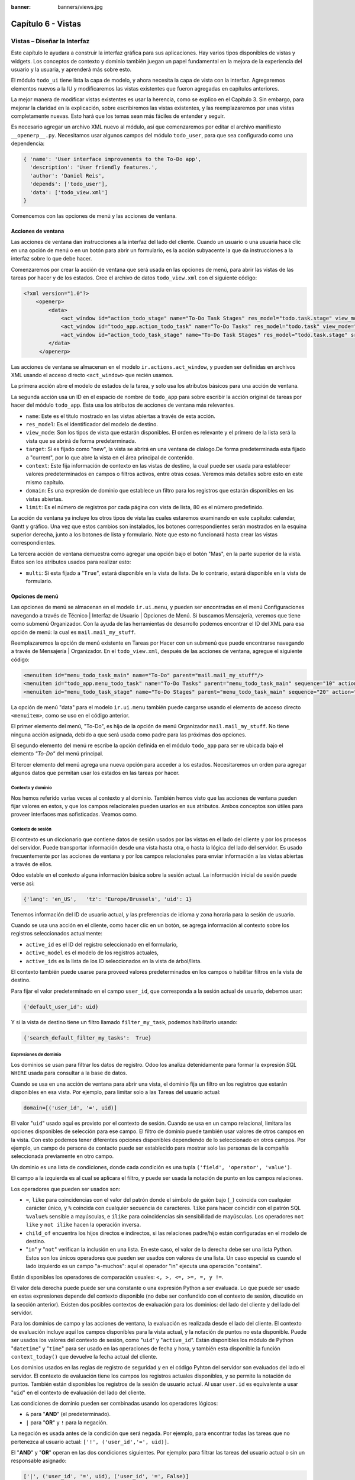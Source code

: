 :banner: banners/views.jpg

===================
Capítulo 6 - Vistas
===================

Vistas – Diseñar la Interfaz
============================

Este capítulo le ayudara a construir la interfaz gráfica para sus
aplicaciones. Hay varios tipos disponibles de vistas y widgets. Los
conceptos de contexto y dominio también juegan un papel fundamental en
la mejora de la experiencia del usuario y la usuaria, y aprenderá más
sobre esto.

El módulo ``todo_ui`` tiene lista la capa de modelo, y ahora necesita la
capa de vista con la interfaz. Agregaremos elementos nuevos a la IU y
modificaremos las vistas existentes que fueron agregadas en capítulos
anteriores.

La mejor manera de modificar vistas existentes es usar la herencia, como
se explico en el Capítulo 3. Sin embargo, para mejorar la claridad en la
explicación, sobre escribiremos las vistas existentes, y las
reemplazaremos por unas vistas completamente nuevas. Esto hará que los
temas sean más fáciles de entender y seguir.

Es necesario agregar un archivo XML nuevo al módulo, así que
comenzaremos por editar el archivo manifiesto ``__openerp__.py``.
Necesitamos usar algunos campos del módulo ``todo_user``, para que sea
configurado como una dependencia:

.. code-block:: python

    { 'name': 'User interface improvements to the To-Do app',
      'description': 'User friendly features.',
      'author': 'Daniel Reis',
      'depends': ['todo_user'],
      'data': ['todo_view.xml']
    } 

Comencemos con las opciones de menú y las acciones de ventana.

Acciones de ventana
-------------------

Las acciones de ventana dan instrucciones a la interfaz del lado del
cliente. Cuando un usuario o una usuaria hace clic en una opción de menú
o en un botón para abrir un formulario, es la acción subyacente la que
da instrucciones a la interfaz sobre lo que debe hacer.

Comenzaremos por crear la acción de ventana que será usada en las
opciones de menú, para abrir las vistas de las tareas por hacer y de los
estados. Cree el archivo de datos ``todo_view.xml`` con el siguiente
código:

.. code-block:: XML

    <?xml version="1.0"?>
        <openerp>
            <data>
                <act_window id="action_todo_stage" name="To-Do Task Stages" res_model="todo.task.stage" view_mode="tree,form"/>
                <act_window id="todo_app.action_todo_task" name="To-Do Tasks" res_model="todo.task" view_mode="tree,form,calendar,gantt,graph" target="current "context="{'default_user_id':    uid}" domain="[]" limit="80"/>
                <act_window id="action_todo_task_stage" name="To-Do Task Stages" res_model="todo.task.stage" src_model="todo.task" multi="False"/>  
            </data> 
         </openerp> 

Las acciones de ventana se almacenan en el modelo
``ir.actions.act_window``, y pueden ser definidas en archivos XML usando
el acceso directo ``<act_window>`` que recién usamos.

La primera acción abre el modelo de estados de la tarea, y solo usa los
atributos básicos para una acción de ventana.

La segunda acción usa un ID en el espacio de nombre de ``todo_app`` para
sobre escribir la acción original de tareas por hacer del módulo
``todo_app``. Esta usa los atributos de acciones de ventana más
relevantes.

-  ``name``: Este es el título mostrado en las vistas abiertas a través de
   esta acción.

-  ``res_model``: Es el identificador del modelo de destino.

-  ``view_mode``: Son los tipos de vista que estarán disponibles. El
   orden es relevante y el primero de la lista será la vista que se
   abrirá de forma predeterminada.

-  ``target``: Si es fijado como "new", la vista se abrirá en una ventana de
   dialogo.De forma predeterminada esta fijado a "current", por lo que
   abre la vista en el área principal de contenido.

-  ``context``: Este fija información de contexto en las vistas de destino,
   la cual puede ser usada para establecer valores predeterminados en
   campos o filtros activos, entre otras cosas. Veremos más detalles
   sobre esto en este mismo capítulo.

-  ``domain``: Es una expresión de dominio que establece un filtro para los
   registros que estarán disponibles en las vistas abiertas.

-  ``limit``: Es el número de registros por cada página con vista de lista,
   80 es el número predefinido.

La acción de ventana ya incluye los otros tipos de vista las cuales
estaremos examinando en este capítulo: calendar, Gantt y gráfico. Una
vez que estos cambios son instalados, los botones correspondientes serán
mostrados en la esquina superior derecha, junto a los botones de lista y
formulario. Note que esto no funcionará hasta crear las vistas
correspondientes.

La tercera acción de ventana demuestra como agregar una opción bajo el
botón "Mas", en la parte superior de la vista. Estos son los atributos
usados para realizar esto:

-  ``multi``: Si esta fijado a "``True``", estará disponible en la vista de
   lista. De lo contrario, estará disponible en la vista de formulario.

Opciones de menú
----------------

Las opciones de menú se almacenan en el modelo ``ir.ui.menu``, y pueden
ser encontradas en el menú Configuraciones navegando a través de Técnico
\| Interfaz de Usuario \| Opciones de Menú. Si buscamos Mensajería,
veremos que tiene como submenú Organizador. Con la ayuda de las
herramientas de desarrollo podemos encontrar el ID del XML para esa
opción de menú: la cual es ``mail.mail_my_stuff``.

Reemplazaremos la opción de menú existente en Tareas por Hacer con un
submenú que puede encontrarse navegando a través de Mensajería \|
Organizador. En el ``todo_view.xml``, después de las acciones de
ventana, agregue el siguiente código:

.. code-block:: XML

    <menuitem id="menu_todo_task_main" name="To-Do" parent="mail.mail_my_stuff"/>
    <menuitem id="todo_app.menu_todo_task" name="To-Do Tasks" parent="menu_todo_task_main" sequence="10" action="todo_app.action_todo_task"/>
    <menuitem id="menu_todo_task_stage" name="To-Do Stages" parent="menu_todo_task_main" sequence="20" action="action_todo_stage"/> 

La opción de menú "data" para el modelo ``ir.ui.menu`` también puede
cargarse usando el elemento de acceso directo ``<menuitem>``, como se
uso en el código anterior.

El primer elemento del menú, "To-Do", es hijo de la opción de menú
Organizador ``mail.mail_my_stuff``. No tiene ninguna acción asignada,
debido a que será usada como padre para las próximas dos opciones.

El segundo elemento del menú re escribe la opción definida en el módulo
``todo_app`` para ser re ubicada bajo el elemento *"To-Do"* del menú
principal.

El tercer elemento del menú agrega una nueva opción para acceder a los
estados. Necesitaremos un orden para agregar algunos datos que permitan
usar los estados en las tareas por hacer.

Contexto y dominio
~~~~~~~~~~~~~~~~~~

Nos hemos referido varias veces al contexto y al dominio. También hemos
visto que las acciones de ventana pueden fijar valores en estos, y que
los campos relacionales pueden usarlos en sus atributos. Ambos conceptos
son útiles para proveer interfaces mas sofisticadas. Veamos como.

Contexto de sesión
~~~~~~~~~~~~~~~~~~

El contexto es un diccionario que contiene datos de sesión usados por
las vistas en el lado del cliente y por los procesos del servidor. Puede
transportar información desde una vista hasta otra, o hasta la lógica
del lado del servidor. Es usado frecuentemente por las acciones de
ventana y por los campos relacionales para enviar información a las
vistas abiertas a través de ellos.

Odoo estable en el contexto alguna información básica sobre la sesión
actual. La información inicial de sesión puede verse así:

.. code-block:: python

    {'lang': 'en_US',   'tz': 'Europe/Brussels', 'uid': 1} 

Tenemos información del ID de usuario actual, y las preferencias de
idioma y zona horaria para la sesión de usuario.

Cuando se usa una acción en el cliente, como hacer clic en un botón, se
agrega información al contexto sobre los registros seleccionados
actualmente:

-  ``active_id`` es el ID del registro seleccionado en el formulario,
-  ``active_model`` es el modelo de los registros actuales,
-  ``active_ids`` es la lista de los ID seleccionados en la vista de
   árbol/lista.

El contexto también puede usarse para proveed valores predeterminados en
los campos o habilitar filtros en la vista de destino.

Para fijar el valor predeterminado en el campo ``user_id``, que
corresponda a la sesión actual de usuario, debemos usar:

.. code-block:: python

    {'default_user_id': uid} 

Y si la vista de destino tiene un filtro llamado ``filter_my_task``,
podemos habilitarlo usando:

.. code-block:: python

    {'search_default_filter_my_tasks':  True} 

Expresiones de dominio
~~~~~~~~~~~~~~~~~~~~~~

Los dominios se usan para filtrar los datos de registro. Odoo los
analiza detenidamente para formar la expresión *SQL* ``WHERE`` usada para
consultar a la base de datos.

Cuando se usa en una acción de ventana para abrir una vista, el dominio
fija un filtro en los registros que estarán disponibles en esa vista.
Por ejemplo, para limitar solo a las Tareas del usuario actual:

.. code-block:: python

    domain=[('user_id', '=', uid)] 

El valor "``uid``" usado aquí es provisto por el contexto de sesión. Cuando
se usa en un campo relacional, limitara las opciones disponibles de
selección para ese campo. El filtro de dominio puede también usar
valores de otros campos en la vista. Con esto podemos tener diferentes
opciones disponibles dependiendo de lo seleccionado en otros campos. Por
ejemplo, un campo de persona de contacto puede ser establecido para
mostrar solo las personas de la compañía seleccionada previamente en
otro campo.

Un dominio es una lista de condiciones, donde cada condición es una
tupla ``('field', 'operator', 'value')``.

El campo a la izquierda es al cual se aplicara el filtro, y puede ser
usada la notación de punto en los campos relaciones.

Los operadores que pueden ser usados son:

-  ``=``, ``like`` para coincidencias con el valor del patrón donde el
   símbolo de guión bajo (``_``) coincida con cualquier carácter único,
   y ``%`` coincida con cualquier secuencia de caracteres. ``like`` para
   hacer coincidir con el patrón SQL ``%value%`` sensible a mayúsculas,
   e ``ilike`` para coincidencias sin sensibilidad de mayúsculas. Los
   operadores ``not like`` y ``not ilike`` hacen la operación inversa.

-  ``child_of`` encuentra los hijos directos e indirectos, si las
   relaciones padre/hijo están configuradas en el modelo de destino.

-  "``in``" y "``not``" verifican la inclusión en una lista. En este caso, el
   valor de la derecha debe ser una lista Python. Estos son los únicos
   operadores que pueden ser usados con valores de una lista. Un caso
   especial es cuando el lado izquierdo es un campo "a-muchos": aquí el
   operador "in" ejecuta una operación "contains".

Están disponibles los operadores de comparación usuales:
``<, >, <=, >=, =, y !=``.

El valor dela derecha puede puede ser una constante o una expresión
Python a ser evaluada. Lo que puede ser usado en estas expresiones
depende del contexto disponible (no debe ser confundido con el contexto
de sesión, discutido en la sección anterior). Existen dos posibles
contextos de evaluación para los dominios: del lado del cliente y del
lado del servidor.

Para los dominios de campo y las acciones de ventana, la evaluación es
realizada desde el lado del cliente. El contexto de evaluación incluye
aquí los campos disponibles para la vista actual, y la notación de
puntos no esta disponible. Puede ser usados los valores del contexto de
sesión, como "``uid``" y "``active_id``". Están disponibles los módulo de
Python "``datetime``" y "``time``" para ser usado en las operaciones de fecha y
hora, y también esta disponible la función ``context_today()`` que
devuelve la fecha actual del cliente.

Los dominios usados en las reglas de registro de seguridad y en el
código Pyhton del servidor son evaluados del lado el servidor. El
contexto de evaluación tiene los campos los registros actuales
disponibles, y se permite la notación de puntos. También están
disponibles los registros de la sesión de usuario actual. Al usar
``user.id`` es equivalente a usar "``uid``" en el contexto de evaluación del
lado del cliente.

Las condiciones de dominio pueden ser combinadas usando los operadores
lógicos:

- ``&`` para "**AND**" (el predeterminado).

- ``|`` para "**OR**" y ``!`` para la negación.

La negación es usada antes de la condición que será negada. Por ejemplo,
para encontrar todas las tareas que no pertenezca al usuario actual:
``['!', ('user_id','=', uid)]``.

El "**AND**" y "**OR**" operan en las dos condiciones siguientes. Por ejemplo:
para filtrar las tareas del usuario actual o sin un responsable
asignado:

.. code-block:: python

    ['|', ('user_id', '=', uid), ('user_id', '=', False)] 

Un ejemplo más complejo, usado en las reglas de registro del lado del
servidor:

.. code-block:: python

    ['|', ('message_follower_ids', 'in', [user.partner_id.id]), '|', ('user_id', '=', user.id), ('user_id', '=', False)]

El dominio filtra todos los registro donde los seguidores (un campo de
muchos a muchos) contienen al usuario actual además del resultado de la
siguiente condición. La siguiente condición es, nuevamente, la unión de
otras dos condiciones: los registros donde el ``user_id`` es el usuario
de la sesión actual o no esta fijado.

Vistas de Formulario
====================

Como hemos visto en capítulos anteriores, las vistas de formulario
cumplir con una diseño simple o un diseño de documento de negocio,
similar a un documento en papel.

Ahora veremos como diseñar vistas de negocio y usar los elementos y
widgets disponibles. Esto es hecho usualmente heredando la vista base.
Pero para hacer el código más simple, crearemos una vista completamente
nueva para las tareas por hacer que sobre escribirá la definida
anteriormente.

De hecho, el mismo modelo puede tener diferentes vistas del mismo tipo.
Cuando se abre un tipo de vista para un modelo a través de una acción,
se selecciona aquella con la prioridad más baja. O como alternativa, la
acción puede especificar exactamente el identificador de la vista que se
usará. La acción que definimos al principio de este capítulo solo hace
eso; el ``view_id`` le dice a la acción que use específicamente el
formulario con el ID ``view_form_todo_task_ui``. Esta es la vista que
crearemos a continuación.

Vistas de negocio
-----------------

En una aplicación de negocios podemos diferenciar los datos auxiliares
de los datos principales del negocio. Por ejemplo, en nuestra aplicación
los datos principales son las tareas por hacer, y las etiquetas y los
estados son tablas auxiliares.

Estos modelos de negocio pueden usar diseños de vista de negocio
mejorados para mejorar la experiencia del usuario y la usuaria. Si
vuelve a ejecutar la vista del formulario de tarea agregada en el
Capítulo 2, notará que ya sigue la estructura de vista de negocio.

La vista de formulario correspondiente debe ser agregada después de las
acciones y los elementos del menú, que agregamos anteriormente, y su
estructura genérica es esta:

.. code-block:: XML

    <record id="view_form_todo_task_ui" model="ir.ui.view">
        <field name="name">view_form_todo_task_ui</field>
        <field name="model">todo.task</field>
        <field name="arch" type="xml">
            <form>
                <header><!-- Buttons and status widget --> </header>
                <sheet><!-- Form    content --> </sheet>
                <!-- History and communication: -->
                <div class="oe_chatter">
                    <field name="message_follower_ids" widget="mail_followers" />
                    <field name="message_ids" widget="mail_thread" />
            </div>
            </form>
        </field>
    </record> 

Las vistas de negocio se componen de tres área visuales:

-  Un encabezado, "``header``".

-  Un "``sheet``" para el contenido.

-  Una sección al final de historia y comunicación, "history and
   communication".

La sección historia y comunicación, con los widgets de red social en la
parte inferior, es agregada por la herencia de nuestro modelo de
``mail.thread`` (del módulo ``mail``), y agrega los elementos del ejemplo
XML mencionado anteriormente al final de la vista de formulario. También
vimos esto en el Capítulo 3.

La barra de estado del encabezado
---------------------------------

La barra de estado en la parte superior usualmente presenta el flujo de
negocio y los botones de acción.

Los botones de acción son botones regulares de formulario, y lo más
común es que el siguiente paso sea resaltarlos, usando
``class="oe_highlight"``. En ``todo_ui/todo_view.xml`` podemos ampliar
el encabezado vacío para agregar le una barra de estado:

.. code-block:: XML

    <header>
        <field name="stage_state" invisible="True" />
        <button name="do_toggle_done" type="object" attrs="{'invisible' [('stage_state','in',['done','cancel'])]}" string="Toggle Done" class="oe_highlight" />
        <!-- Add stage statusbar:   … --> 
    </header> 

Los botones de acción disponible puede diferir dependiendo en que parte
del proceso se encuentre el documento actual. Por ejemplo, un botón
Marcar como Hecho no tiene sentido si ya estamos en el estado "Hecho".

Esto se realiza usando el atributo ``states``, que lista los estados donde
el botón debería estas visible, como esto: ``states="draft,open"``.

Para mayor flexibilidad podemos usar el atributo ``attrs``, el cual forma
condiciones donde el botón debería ser invisible:
``attrs="{'invisible' [('stage_state','in', ['done','cancel'])]``.

Estas características de visibilidad también están disponibles para
otros elementos de la vista, y no solo para los botones. Veremos esto en
detalle más adelante en este capítulo.

El flujo de negocio
~~~~~~~~~~~~~~~~~~~

El flujo de negocio es un widget de barra de estado que se encuentra en
un campo el cual representa el punto en el flujo donde se encuentra el
registro. Usualmente es un campo de selección "State", o un campo
"Stage" muchos a uno. En ambos casos puede encontrarse en muchos módulos
de Odoo.

El "Stage" es un campo muchos a uno que se usa en un modelo donde los
pasos del proceso están definidos. Debido a esto pueden ser fácilmente
configurados por el usuario u la usuaria final para adecuarlo a sus
procesos específicos de negocio, y son perfectos para el uso de pizarras
``kanban``.

El "State" es una lista de selección que muestra los pasos estables y
principales de un proceso, como Nuevo, En Progreso, o Hecho. No pueden
ser configurados por el usuario o usuaria final, pero son fáciles de
usar en la lógica de negocio. Los "States" también tienen soporte
especial para las vistas: el atributo ``state`` permite que un elemento
este habilitado para ser seleccionado por el usuario o usuaria
dependiendo en el estado en que se encuentre el registro.

.. tip::

    Es posible obtener un beneficio de ambos mundos, a través del
    uso de ``stages`` que son mapeados dentro de los "states". Esto fue lo que
    hicimos en el capítulo anterior, haciendo disponible a "State" en los
    documentos de tareas por hacer a través de un campo calculado.

Para agregar un flujo de "stage" en nuestro encabezado de formulario:

.. code-block:: XML

    <!--    Add stage   statusbar:  ... --> 
    <field name="stage_id" widget="statusbar" clickable="True" options="{'fold_field': 'fold'}" /> 

El atributo ``clickable`` permite hacer clic en el widget, para cambiar la
etapa o el estado del documento. Es posible que no queramos esto si el
progreso del proceso debe realizarse a través de botones de acción.

En el atributo ``options`` podemos usar algunas configuraciones
específicas:

-  ``fold_fields``, cuando de usa el atributo ``stages``, es el nombre del campo que
   usa el atributo "``stage``" del modelo usa para indicar en cuales etapas debe ser
   mostrado en **negritas** o "**fold**".

-  ``statusbar_visible``, cuando se usa el atributo ``states``, lista los estados que
   deben estar siempre visibles, para mantener ocultos los estados de
   excepción que se usan para casos menos comunes. Por ejemplo:
   ``statusbar_visible="draft,open.done"``.

La hoja ``canvas`` es el área del formulario que contiene los elementos
principales del formulario. Esta diseñada para parecer un documento de
papel, y sus registros de datos, a veces, puede ser referidos como
documentos.

La estructura general del documento tiene estos componentes:

-  Información de título y subtítulo.

-  Un área de botón inteligente, es la parte superior derecha de los
   campos del encabezado del documento.

-  Un cuaderno con páginas en etiquetas, con líneas de documento y otros
   detalles.

Título y subtítulo
------------------

Cuando se usa el diseño de hoja, los campos que están fuera del bloque
``<group>`` no se mostrarán las etiquetas automáticamente. Es
responsabilidad de la persona que desarrolla controlar si se muestran
las etiquetas y cuando.

También se puede usar las etiquetas HTML para hacer que el título
resplandezca. Para mejores resultados, el título del documento debe
estar dentro de un elemento HTML ``div`` con la clase ``oe_title``:

.. code-block:: XML

    <div class="oe_title">
        <label for="name" class="oe_edit_only"/>
        <h1><field name="name"/></h1>
        <h3>
            <span class="oe_read_only">By</span>
            <label for="user_id" class="oe_edit_only"/>
            <field name="user_id" class="oe_inline" />
        </h3>
    </div> 

Aquí podemos ver el uso de elementos comunes de HTML como ``div``, ``span``,
``h1`` y ``h3``.

Etiquetas y campos
------------------

Las etiquetas de los campos no son mostradas fuera de las secciones
``<group>``, pero podemos mostrarlas usando el elemento ``<label>``:

-  El atributo ``for`` identifica el campo desde el cual tomaremos el
   texto de la etiqueta.

-  El atributo ``string`` sobre escribe el texto original de la etiqueta
   del campo.

-  Con el atributo ``class`` también podemos usar las clases CSS para
   controlar la presentación. Algunas clases útiles son:

-  ``oe_edit_only`` para mostrar lo solo cuando el formulario este modo
   de edición.

-  ``oe_read_only`` para mostrar lo solo cuando el formulario este en
   modo de lectura.

Un ejemplo interesante es reemplazar el texto con un ícono:

.. code-block:: XML

    <label for="name" string=" " class="fafa-wrench"/> 

Odoo empaqueta los íconos "Font Awesome", que se usan aquí. Los íconos
disponibles puede encontrar se en http://fontawesome.org.

Botones inteligentes
--------------------

El área superior izquierda puede tener una caja invisibles para colocar
botones inteligentes. Estos funcionan como los botones regulares pero
pueden incluir información estadística. Como ejemplo agregaremos un
botón para mostrar el número total de tareas realizadas por el dueño de
la tarea por hacer actual.

Primero necesitamos agregar el campo calculado correspondiente a
``todo_ui/todo_model.py``. Agregue lo siguiente a la clase ``TodoTask``:

.. code-block:: python

    @api.one def compute_user_todo_count(self): 
        self.user_todo_count = self.search_count([('user_id', '=', self.user_id.id)])
        user_todo_count      = fields.Integer('User To-Do   Count', compute='compute_user_todo_count') 

Ahora agregaremos la caja del botón con un botón dentro de ella. Agregue
lo siguiente justo después del bloque ``div`` ``oe_title``:

.. code-block:: XML

    <div name="buttons" class="oe_right oe_button_box">
        <button class="oe_stat_button" type="action" icon="fa-tasks" name="%(todo_app.action_todo_task)d" string="" context="{'search_default_user_id': user_id, 'default_user_id': user_id}" help="Other to-dos for this user" >
            <field string="To-dos" name="user_todo_count" widget="statinfo"/>
        </button>
    </div> 

El contenedor para los botones es un elemento HTML ``div`` con las clases
``oe_button_box`` y ``oe_right``, para que este alineado con la parte
derecha del formulario.

En el ejemplo el botón muestra el número total de las tareas por hacer
que posee el documento responsable. Al hacer clic en el, este las
inspeccionara, y si se esta creando tareas nuevas el documento
responsable original será usado como predeterminado.

Los atributos usados para el botón son:

-  ``class="oe_stat_button"``, es para usar un estilo rectángulo en vez
   de un botón.

-  ``icon``, es el ícono que será usado, escogido desde el conjunto de
   íconos de *Font Awesome*.

-  ``type``, será usualmente una acción para la acción de ventana, y ``name``
   será el ID de la acción que será ejecutada. Puede usarse la formula
   ``%(id-acción-externa)d``, para transformar el ID externo en un
   número de ID real. Se espera que esta acción abra una vista con los
   registros relacionados.

-  ``string``, puede ser usado para agregar texto al botón. No se usa aquí
   porque el campo que lo contiene ya proporciona un texto.

-  ``context``, fija las condiciones estándar en la vista destino, cuando se
   haga clic a través del botón, para los filtros de datos y los valores
   predeterminados para los registros creados.

-  ``help``, es la herramienta de ayuda que será mostrada.

Por si solo el botón es un contenedor y puede tener sus campos dentro
para mostrar estadísticas. Estos son campos regulares que usan el widget
``statinfo``.

El campo debe ser un campo calculado, definido en el módulo subyacente.
También podemos usar texto estático en vez de o junto a los campos de
``statinfo``, como : ``<div>User's To-dos</div>``

Organizar el contenido en formulario
====================================

El contenido principal del formulario debe ser organizado usando
etiquetas ``<group>``. Un grupo es una cuadrícula con dos columnas. Un
campo y su etiqueta ocupan dos columnas, por lo tanto al agregar campos
dentro de un grupo, estos serán apilados verticalmente.

Si anidamos dos elementos ``<group>`` dentro de un grupo superior,
tendremos dos columnas de campos con etiquetas, una al lado de la otra.

.. code-block:: XML

    <group name="group_top">
        <group name="group_left">
            <field name="date_deadline" />
            <separator string="Reference"/>
            <field name="refers_to"/>
        </group>
        <group name="group_right">
            <field name="tag_ids" widget="many2many_tags"/>
        </group>
    </group> 

Los grupos pueden tener un atributo ``string``, usado para el título de la
sección. Dentro de una sección de grupo, los títulos también pueden
agregarse usando un elemento ``separator``.

.. tip::

    Intente usar la opción Alternar la Disposición del Esquema del
    Formulario del menú de Desarrollo: este dibuja líneas alrededor de cada
    sección del formulario, permitiendo un mejor entendimiento de como esta
    organizada la vista actual.

Cuaderno con pestañas
---------------------

Otra forma de organizar el contenido es el cuaderno, el cual contiene
múltiples secciones a través de pestañas llamadas páginas. Esto puede
usarse para mantener algunos datos fuera de la vista hasta que sean
necesarios u organizar un largo número de campos por tema.

No necesitaremos esto en nuestro formulario de tareas por hacer, pero el
siguiente es un ejemplo que podríamos agregar en el formularios de
etapas de la tarea:

.. code-block:: XML

    <notebook>
        <page string="Whiteboard" name="whiteboard">
            <field name="docs"/>
        </page>
        <page name="second_page">
            <!-- Second page content -->
        </page>
    </notebook> 

Se considera una buena practica tener nombres en las páginas, esto hace
que la ampliación de estas por parte de otros módulo sea más fiable

Elementos de la vista
---------------------

Hemos visto como organizar el contenido dentro de un formulario, usando
elementos como encabezado, grupo y cuaderno. Ahora, podemos ahondar en
los elementos de campo y botón y que podemos hacer con ellos.

Botones
-------

Los botones soportar los siguientes atributos:

-  ``icon``. A diferencia de los botones inteligentes, los íconos
   disponibles para los botones regulares son aquellos que se encuentran
   en ``addons/web/static/src/img/icons``.

-  ``string``, es el texto de descripción del botón.

-  ``type``, puede ser "``workflow``", ``object`` o ``action``, para activar una
   señal de flujo de trabajo, llamar a un método Python o ejecutar una
   acción de ventana.

-  ``name``, es el desencadenante de un flujo de trabajo, un método del
   modelo, o la ejecución de una acción de ventana, dependiendo del
   ``type`` del botón.

-  ``args``, se usa para pasar parámetros adicionales al método, si el
   ``type`` es ``object``.

-  ``context``, fija los valores en el contexto de la sesión, el cual puede
   tener efecto luego de la ejecución de la acción de ventana, o al
   llamar a un método de Python. En el último caso, a veces puede ser
   usado como un alternativa a ``args``.

-  ``confirm``, agrega un mensaje con el mensaje de texto preguntando por
   una confirmación.

-  ``special="cancel"``, se usa en los asistentes, para cancelar o
   cerrar el formulario. No debe ser usado con ``type``.

Campos
------

Los campos tiene los siguientes atributos disponibles. La mayoría es
tomado de los que fue definido en el modelo, pero pueden ser sobre
escritos en la vista. Los atributos generales son:

-  ``name``: identifica el nombre técnico del campo.

-  ``string``: proporciona la descripción de texto de la etiqueta para sobre
   escribir aquella provista por el modelo.

-  ``help``: texto de ayuda a ser usado y que reemplaza el proporcionado por
   el modelo.

-  ``placeholder``: proporciona un texto de sugerencia que será mostrado
   dentro del campo.

-  ``widget``: sobre escribe el widget predeterminado usado por el tipo de
   campo. Exploraremos los widgets disponibles mas adelante en este
   mismo capítulo.

-  ``options``: contiene opciones adicionales para ser usadas por el widget.

-  ``class``: proporciona las clases CSS usadas por el HTML del campo.

-  ``invisible="1"``: invisibiliza el campo.

-  ``nolabel="1"``: no muestra la etiqueta del campo, solo es
   significativo para los campos que se encuentran dentro de un elemento
   ``<group>``.

-  ``readonly="1"``: no permite que el campo sea editado.

-  ``required="1"``: hace que el campo sea obligatorio.

Atributos específicos para los tipos de campos:

-  ``sum``, ``avg``: para los campos numéricos, y en las vistas de lista/árbol,
   estos agregan un resumen al final con el total o el promedio de los
   valores.

-  ``password="True"``: para los campos de texto, muestran el campo como
   una campo de contraseña.

-  ``filename``: para campos binarios, es el campo para el nombre del
   archivo.

-  ``mode="tree"``: para campos ``One2many``, es el tipo de vista usado para
   mostrar los registros. De forma predeterminada es de árbol, pero
   también puede ser de formulario ``form``, ``kanban`` o gráfico.

Para los atributos *Booleanos* en general, podemos usar ``True`` o ``1`` para
habilitarlo y ``False`` o ``0`` *(cero)* para deshabilitarlo. Por ejemplo,
``readonly="1"`` y ``realonly="True"`` son equivalentes.

Campos relacionales
-------------------

En los campos relacionales, podemos tener controles adicionales
referentes a los que el usuario o la usuaria puede hacer. De forma
predeterminada el usuario y la usuaria pueden crear nuevos registros
desde estos campos (también conocido como creación rápida) y abrir el
formulario relacionado al registro. Esto puede ser deshabilitado usando
el atributo del campo ``options``:

.. code-block:: python

    options={'no_open': True, 'no_create': True}

El contexto y el dominio también son particulares en los campos
relacionales. El contexto puede definir valores predeterminados para los
registros relacionados, y el dominio puede limitar los registros que
pueden ser seleccionados, por ejemplo, basado en otro campo del registro
actual. Tanto el contexto como el dominio pueden ser definidos en el
modelo, pero solo son usados en la vista.

Widgets de campo
----------------

Cada tipo de campo es mostrado en el formulario con el widget
predeterminado apropiado. Pero otros widget adicionales están disponible
y pueden ser usados:

Widgets para los campos de texto:

-  ``email``: convierte al texto del correo electrónico en un elemento
   "mail-to" ejecutable.

-  ``url``: convierte al texto en un URL al que se puede hacer clic.

-  ``html``: espera un contenido en HTML y lo representa; en modo de edición
   usa un editor WYSIWYG para dar formato al contenido sin saber HTML.

Widgets para campos numéricos:

-  ``handle``: específicamente diseñado para campos de secuencia, este
   muestra una guía para dibujar líneas en una vista de lista y re
   ordenarlos manualmente.

-  ``float_time``: da formato a un valor decimal como tiempo en horas y
   minutos.

-  ``monetary``: muestra un campo decimal como un monto en monedas. La
   moneda a usar puede ser tomada desde un campo como
   ``options="{'currency_field': 'currency_id'}"``.

-  ``progressbar``: presenta un decimal como una barra de progreso en
   porcentaje, usualmente se usa en un campo calculado que computa una
   tasa de culminación.

Algunos widget para los campos relacionales y de selección:

-  ``many2many_tags``: muestran un campo muchos a muchos como una lista
   de etiquetas.

-  ``selection``: usa el widget del campo Selección para un campo mucho a
   uno.

-  ``radio``: permite seleccionar un valor para una opción del campo de
   selección usando botones de selección (radio buttons).

-  ``kanban_state_selection``: muestra una luz de semáforo para la lista
   de selección de esta vista ``kanban``.

-  ``priority``: representa una selección como una lista de estrellas a las
   que se puede hacer clic.

Eventos on-change
-----------------

A veces necesitamos que el valor de un campo sea calculado
automáticamente cuando cambia otro campo. El mecanismo para esto se
llama ``on-change``.

Desde la versión o, los eventos ``on-change`` están definidos en la capa
del modelo, sin necesidad de ningún marcado especial en las vistas. Es
se hace creando los métodos para realizar el calculo y enlazándolos al
campo(s) que desencadenara la acción, usando el decorador
``@api.onchenge('field1','field2')``.

En las versiones anteriores, ente enlace era hecho en la capa de vista,
usando el atributo ``onchange`` para fijar el método de la clase que sería
llamado cuando el campo cambiara. Esto todavía es soportado, pero es
obsoleto. Tenga en cuenta que los métodos ``on-change`` con el estilo
viejo no pueden ser ampliados usando la API nueva. Si necesita hacer
esto, deberá usar la API vieja.

Vistas dinámicas
================

Los elementos visibles como un formulario también pueden ser cambiados
dinámicamente, dependiendo, por ejemplo de los permisos de usuario o la
etapa del proceso en la cual esta el documento.

Estos dos atributos nos permiten controlar la visibilidad de los
elemento en la interfaz:

-  ``groups``: hacen al elemento visible solo para los miembros de los
   grupos de seguridad específicos. Se espera una lista separada por
   coma de los ID XML del grupo.

-  ``states``: hace al elemento visible solo cuando el documento esta en el
   estado especificado. Espera una lista separada por coma de los
   códigos de "State", y el modelo del documento debe tener un campo
   "state".

Para mayor flexibilidad, podemos fijar la visibilidad de un elemento
usando expresiones evaluadas del lado del cliente. Esto puede hacerse
usando el atributo ``attrs`` con un diccionario que mapea el atributo
``invisible`` al resultado de una expresión de dominio.

Por ejemplo, para hacer que el campo ``refers_to`` sea visible en todos
los estados menos ``draft``:

.. code-block:: XML

    <field name="refers_to" attrs="{'invisible': [('state','=','draft')]}"  /> 

El atributo ``invisible`` esta disponible para cualquier elemento, no solo
para los campos. Podemos usarlo en las páginas de un cuaderno o en
grupos, por ejemplo.

El atributo ``attrs`` también puede fijar valores para otros dos atributos:
``readonly`` y ``required``, pero esto solo tiene sentido para los campos de
datos, convirtiéndolos en campos que no pueden ser editados u
obligatorios. Con esto podemos agregar alguna lógica de negocio haciendo
a un campo obligatorio, dependiendo del valor de otro campo, o desde un
cierto estado mas adelante.

Vistas de lista
---------------

Comparadas con las vistas de formulario, las vistas de listas son mucho
más simples. Una vista de lista puede contener campos y botones, y
muchos de los atributos de los formularios también están disponibles.

Aquí se muestra un ejemplo de una vista de lista para nuestra Tareas por
Hacer:

.. code-block:: XML

    <record id="todo_app.view_tree_todo_task"   model="ir.ui.view">
        <field name="name">To-do Task Tree</field>
        <field name="model">todo.task</field>
        <field name="arch" type="xml">
            <tree editable="bottom" colors="gray:is_done==True" fonts="italic: state!='open'" delete="false">
                <field name="name"/>
                <field name="user_id"/>
            </tree>
        </field>
    </record> 

Los atributos para el elemento ``tree`` de nivel superior son:

-  ``editable``: permite que los registros sean editados directamente en la
   vista de lista. Los valores posibles son ``top`` y ``bottom``, los
   lugares en donde serán agregados los registros nuevos.

-  ``colors``: fija dinámicamente el color del texto para los registros,
   basándose en su contenido. Es una lista separada por punto y coma de
   valores ``color:condition``. "color" es un color válido CSS (vea
   http://www.w3.org/TR/css3-color/#html4), y ``condition`` es una
   expresión Python que evalúa el contexto del registro actual.

-  ``fonts``: modifica dinámicamente el tipo de letra para los registro
   basándose en su contexto. Es similar al atributo ``colors``, pero este
   fija el estilo de la letra a ``bold``, ``italic`` o ``underline``.

-  ``create``, ``delete``, ``edit``: si se fija a ``false`` (en minúscula),
   deshabilita la acción correspondiente en la vista de lista.

Vistas de búsqueda
------------------

Las opciones de búsqueda disponibles en las vistas son definidas a
través de una vista de lista. Esta define los campos que serán buscados
cuando se escriba en la caja de búsqueda. También provee filtros
predefinidos que pueden ser activados con un clic, y opciones de
agrupación de datos para los registros en las vistas de lista o ``kanban``.

Aquí se muestra una vista de búsqueda para las tareas por hacer:

.. code-block:: XML

    <record id="todo_app.view_filter_todo_task" model="ir.ui.view">
        <field name="name">To-do Task Filter</field>
        <field name="model">todo.task</field>
        <field name="arch" type="xml">
            <search>
                <field name="name" domain_filter="['|', ('name','ilike',self),('user_id','ilike',self)]"/>
                <field name="user_id"/>
                <filter name="filter_not_done" string="Not Done" domain="[('is_done','=',False)]"/>
                <filter name="filter_done" string="Done" domain="[('is_done','!=',False)]"/>
                <separator/>
                <filter name="group_user" string="By User" context="{'group_by':'user_id'}"/>
            </search>
        </field>
    </record>

Podemos ver dos campos que serán buscados: ``user_id`` y ``user_id``. En
``user_id`` tenemos una regla de filtro que hace la "búsqueda si" tanto en la
descripción como en el usuario responsable. Luego tenemos dos filtros
predefinidos, filtrando las "tareas no culminadas" y "tareas
culminadas". Estos filtros pueden ser activados de forma independiente,
y serán unidos por un operador **"OR"** si ambos son habilitados. Los
bloques de ``filters`` separados por un elemento ``<separator/>`` serán
unidos por un operador **"AND"**.

El tercer filtro solo fija un contexto o "group-by". Esto le dice a la
vista que agrupe los registros por ese campo, ``user_id`` en este caso.

Los elementos ``filed`` pueden usar los siguientes atributos:

-  ``name``: identifica el campo.

-  ``string``: proporciona el texto de la etiqueta que será usado, en vez
   del predeterminado.

-  ``operator``: nos permite usar un operador diferente en vez del
   predeterminado - ``=`` para campos numéricos y ``ilike`` para otros
   tipos de campos.

-  ``filter_domain``: puede usarse para definir una expresión de dominio
   específica para usar en la búsqueda, proporcionando mayor
   flexibilidad que el atributo ``operator``. El texto que será buscado se
   referencia en la expresión usando ``self``.

-  ``groups``: permite hacer que la búsqueda en el campo solo este
   disponible para una lista de grupos de seguridad (identificado por
   los Ids XML)

Estos son los atributos disponibles para los elementos ``filter``:

-  ``name``: en un identificador, usado para la herencia o para habilitar la
   a través de la clave ``search_default_`` en el contexto de acciones
   de ventana.

-  ``string``: proporciona el texto de la etiqueta que se mostrara para el
   filtro (obligatorio)

-  ``domain``: proporciona la expresión de dominio del filtro para ser
   añadida al dominio activo.

-  ``context``: es un diccionario de contexto para agregarlo al contexto
   actual. Usualmente este fija una clave ``group_by`` con el nombre del
   filtro que agrupara los registros.

-  ``groups``: permite hacer que el filtro de búsqueda solo este disponible
   para una lista de grupos.

Otros tipos de vista
====================

Los tipos de vista que se usan con mayor frecuencia son los formularios
y las listas, discutidos hasta ahora. A parte de estas, existen otros
tipos de vista, y daremos un vistazo a cada una de ellas. Las vistas
``kanban`` no serán discutidas aquí, ya que las veremos en el Capítulo 8.

Recuerde que los tipos de vista disponibles están definidos en el
atributo ``view_mode`` de la acción de ventana correspondiente.

Vistas de Calendario
--------------------

Como su nombre lo indica, esta presenta los registros en un calendario.
Una vista de calendario para las tareas por hacer puede ser de la
siguiente manera:

.. code-block:: XML

    <record id="view_calendar_todo_task" model="ir.ui.view">
        <field name="name">view_calendar_todo_task</field>
        <field name="model">todo.task</field>
        <field name="arch" type="xml">
            <calendar date_start="date_deadline" color="user_id" display="[name], Stage[stage_id]">
                <!-- Fields used for the text of display attribute -->
                <field name="name" />
                <field name="stage_id"  />
            </calendar>
        </field>
    </record>

Los atributos de ``calendar`` son los siguientes:

-  ``date_start``: El campo para la fecha de inicio (obligatorio).

-  ``date_end``: El campo para la fecha de culminación (opcional).

-  ``date_delay``: El campo para la duración en días. Este puede ser
   usado en vez de ``date_end``.

-  ``color``: El campo para colorear las entradas del calendario. Se le
   asignará un color a cada valor en el calendario, y todas sus entradas
   tendrán el mismo color.

-  ``display``: Este es el texto que se mostrará en las entradas del
   calendario. Los campos pueden ser insertados usando ``[<field>]``.
   Estos campos deben ser declarados dentro del elemento ``calendar``.

Vistas de Gantt
---------------

Esta vista presenta los datos en un gráfico de Gantt, que es útil para
la planificación. Las tareas por hacer solo tiene un campo de fecha para
la fecha de límite, pero podemos usarla para tener una vista funcional
de un gráfico Gantt básico:

.. code-block:: XML

    <record id="view_gantt_todo_task" model="ir.ui.view">
        <field name="name">view_gantt_todo_task</field>
        <field name="model">todo.task</field>
        <field name="arch" type="xml">
            <gantt date_start="date_deadline" default_group_by="user_id" />
        </field>
    </record> 

Los atributos que puede ser usados para las vistas Gantt son los
siguientes.

-  ``date_start``: El campo para la fecha de inicio (obligatorio).

-  ``date_stop``: El campo para la fecha de culminación. Puede ser
   reemplazado por ``date_delay``.

-  ``date_delay``: El campo con la duración en días. Puede usarse en vez
   de ``date_stop``.

-  ``progress``: Este campo proporciona el progreso en porcentaje (entre 0 y
   100).

-  ``default_group_by``: Este campo se usa para agrupar las tareas
   Gantt.

Vistas de Gráfico
-----------------

Los tipos de vista de gráfico proporcionan un análisis de los datos, en
forma de gráfico o una tabla pivote interactiva.

Agregaremos una tabla pivote a las tareas por hacer. Primero,
necesitamos agregar un campo. En la clase ``TodoTask``, del archivo
``todo_ui/todo_model.py``, agregue este línea:

.. code-block:: python

    effort_estimate = fields.Integer('Effort Estimate') 

También debe ser agregado al formulario de tareas por hacer para que
podamos fijar datos allí. Ahora, agreguemos la vista de gráfico con una
tabla pivote:

.. code-block:: XML

    <record id="view_graph_todo_task" model="ir.ui.view">
        <field name="name">view_graph_todo_task</field>
        <field name="model">todo.task</field>
        <field name="arch" type="xml">
            <graph type="pivot">
                <field name="stage" type="col" />
                <field name="user_id"   />
                <field name="date_deadline" interval="week" />
                <field name="effort_estimate" type="measure" />
            </graph>  
        </field>
    </record> 

El elemento ``graph`` tiene el atributo ``type`` fijado a ``pivot``. También
puede ser "bar" (predeterminado), "pie" o "line". En el caso que sea
"bar", gráfico de barras, adicionalmente se puede usar
``stacked="True"`` para hacer un gráfico de barras apilado.

``graph`` debería contener campos que pueden tener estos posibles
atributos:

-  ``name``: Identifica el campo que será usado en el gráfico, así como en
   otras vistas.

-  ``type``: Describe como será usado el campo, como un grupo de filas
   (predeterminado), "row", como un grupo de columnas, "col", o como una
   medida, "mesure".

-  ``interval``: Solo es significativo para los campos de fecha, es un
   intervalo de tiempo para agrupar datos de fecha por "day", "week",
   "month", "quarter" o "year".

Resumen
=======

Aprendió más sobre las vistas e Odoo que son usadas para la construcción
de la interfaz. Comenzamos agregando opciones de menú y acciones de
ventana usadas para abrir las vistas. Fueron explicados en detalle los
conceptos de contexto y dominio.

También aprendió como diseñar vistas de lista y configurar opciones de
búsqueda usando las vistas de búsqueda. Luego, se describieron de modo
general los otros tipos de vista disponibles: calendario, Gantt y
gráfico. Las vistas Kanban será estudiadas mas adelante, cuando aprenda
como usar Qweb.

Ya hemos vistos los modelos y las vistas. En el próximo capítulo,
aprenderá como implementar la lógica de negocio del lado del servidor.
